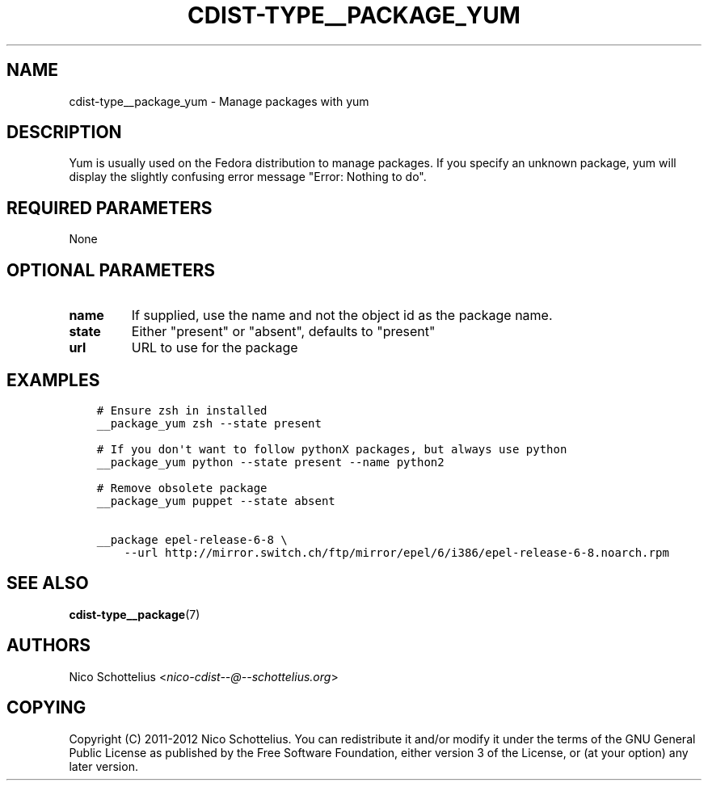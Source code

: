 .\" Man page generated from reStructuredText.
.
.TH "CDIST-TYPE__PACKAGE_YUM" "7" "Dec 17, 2016" "4.4.1" "cdist"
.
.nr rst2man-indent-level 0
.
.de1 rstReportMargin
\\$1 \\n[an-margin]
level \\n[rst2man-indent-level]
level margin: \\n[rst2man-indent\\n[rst2man-indent-level]]
-
\\n[rst2man-indent0]
\\n[rst2man-indent1]
\\n[rst2man-indent2]
..
.de1 INDENT
.\" .rstReportMargin pre:
. RS \\$1
. nr rst2man-indent\\n[rst2man-indent-level] \\n[an-margin]
. nr rst2man-indent-level +1
.\" .rstReportMargin post:
..
.de UNINDENT
. RE
.\" indent \\n[an-margin]
.\" old: \\n[rst2man-indent\\n[rst2man-indent-level]]
.nr rst2man-indent-level -1
.\" new: \\n[rst2man-indent\\n[rst2man-indent-level]]
.in \\n[rst2man-indent\\n[rst2man-indent-level]]u
..
.SH NAME
.sp
cdist\-type__package_yum \- Manage packages with yum
.SH DESCRIPTION
.sp
Yum is usually used on the Fedora distribution to manage packages.
If you specify an unknown package, yum will display the
slightly confusing error message "Error: Nothing to do".
.SH REQUIRED PARAMETERS
.sp
None
.SH OPTIONAL PARAMETERS
.INDENT 0.0
.TP
.B name
If supplied, use the name and not the object id as the package name.
.TP
.B state
Either "present" or "absent", defaults to "present"
.TP
.B url
URL to use for the package
.UNINDENT
.SH EXAMPLES
.INDENT 0.0
.INDENT 3.5
.sp
.nf
.ft C
# Ensure zsh in installed
__package_yum zsh \-\-state present

# If you don\(aqt want to follow pythonX packages, but always use python
__package_yum python \-\-state present \-\-name python2

# Remove obsolete package
__package_yum puppet \-\-state absent

__package epel\-release\-6\-8 \e
    \-\-url http://mirror.switch.ch/ftp/mirror/epel/6/i386/epel\-release\-6\-8.noarch.rpm
.ft P
.fi
.UNINDENT
.UNINDENT
.SH SEE ALSO
.sp
\fBcdist\-type__package\fP(7)
.SH AUTHORS
.sp
Nico Schottelius <\fI\%nico\-cdist\-\-@\-\-schottelius.org\fP>
.SH COPYING
.sp
Copyright (C) 2011\-2012 Nico Schottelius. You can redistribute it
and/or modify it under the terms of the GNU General Public License as
published by the Free Software Foundation, either version 3 of the
License, or (at your option) any later version.
.\" Generated by docutils manpage writer.
.
